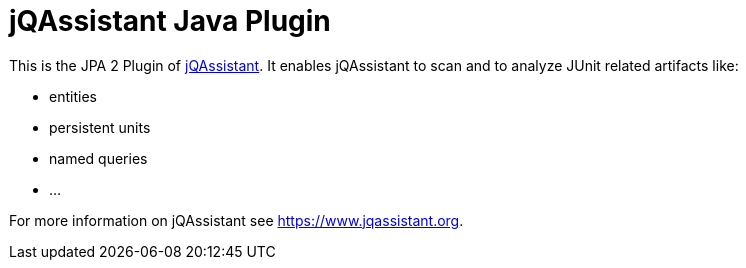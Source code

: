 = jQAssistant Java Plugin

This is the JPA 2 Plugin of https://www.jqassistant.org[jQAssistant^].
It enables jQAssistant to scan and to analyze JUnit related
artifacts like:

- entities
- persistent units
- named queries
- ...


For more information on jQAssistant see https://www.jqassistant.org[^].
